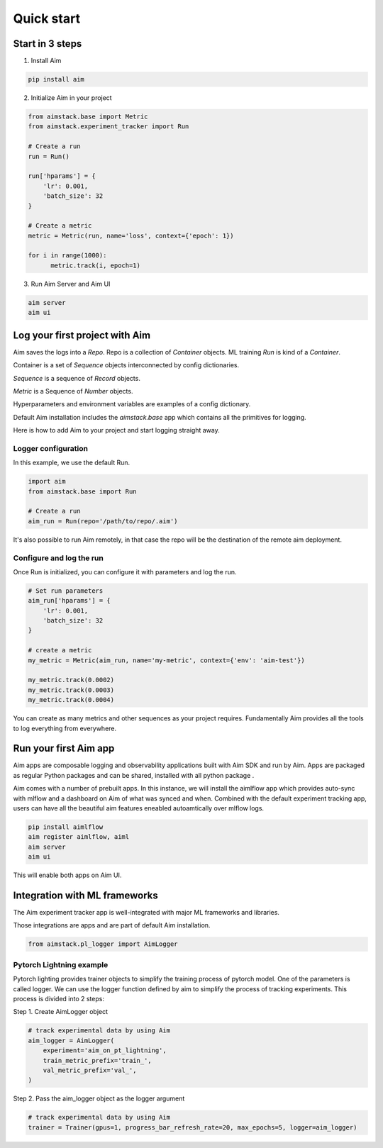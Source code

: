 ###########
Quick start
###########

Start in 3 steps
=================

1. Install Aim

.. code-block:: console
  
    pip install aim

2. Initialize Aim in your project

.. code-block:: python

  from aimstack.base import Metric
  from aimstack.experiment_tracker import Run

  # Create a run
  run = Run()

  run['hparams'] = {
      'lr': 0.001,
      'batch_size': 32
  }

  # Create a metric
  metric = Metric(run, name='loss', context={'epoch': 1})

  for i in range(1000):
        metric.track(i, epoch=1)

3. Run Aim Server and Aim UI

.. code-block:: console

  aim server
  aim ui

Log your first project with Aim
===============================

Aim saves the logs into a `Repo`. Repo is a collection of `Container` objects.
ML training `Run` is kind of a `Container`. 

Container is a set of `Sequence` objects interconnected by config dictionaries.

`Sequence` is a sequence of `Record` objects.

`Metric` is a Sequence of `Number` objects.

Hyperparameters and environment variables are examples of a config dictionary.

Default Aim installation includes the `aimstack.base` app which contains all the primitives for logging.

Here is how to add Aim to your project and start logging straight away.

Logger configuration
--------------------
In this example, we use the default Run.

.. code-block:: python

  import aim
  from aimstack.base import Run  

  # Create a run
  aim_run = Run(repo='/path/to/repo/.aim')

It's also possible to run Aim remotely, in that case the repo will be the destination of the remote aim deployment.

Configure and log the run
-------------------------

Once Run is initialized, you can configure it with parameters and log the run.

.. code-block:: python

  # Set run parameters
  aim_run['hparams'] = {
      'lr': 0.001,
      'batch_size': 32
  }

  # create a metric 
  my_metric = Metric(aim_run, name='my-metric', context={'env': 'aim-test'})

  my_metric.track(0.0002)
  my_metric.track(0.0003)
  my_metric.track(0.0004)

You can create as many metrics and other sequences as your project requires.
Fundamentally Aim provides all the tools to log everything from everywhere.

Run your first Aim app
======================

Aim apps are composable logging and observability applications built with Aim SDK and run by Aim.
Apps are packaged as regular Python packages and can be shared, installed with all python package .

Aim comes with a number of prebuilt apps.
In this instance, we will install the aimlflow app which provides auto-sync with mlflow and a dashboard on Aim of what was synced and when.
Combined with the default experiment tracking app, users can have all the beautiful aim features eneabled autoamtically over mlflow logs.

.. code-block:: console

  pip install aimlflow
  aim register aimlflow, aiml
  aim server
  aim ui

This will enable both apps on Aim UI.


Integration with ML frameworks
==============================

The Aim experiment tracker app is well-integrated with major ML frameworks and libraries.

Those integrations are apps and are part of default Aim installation.

.. code-block:: python

  from aimstack.pl_logger import AimLogger

Pytorch Lightning example
-------------------------

Pytorch lighting provides trainer objects to simplify the training process of pytorch model. 
One of the parameters is called logger. 
We can use the logger function defined by aim to simplify the process of tracking experiments. 
This process is divided into 2 steps:

Step 1. Create AimLogger object

.. code-block::  python

  # track experimental data by using Aim
  aim_logger = AimLogger(
      experiment='aim_on_pt_lightning',
      train_metric_prefix='train_',
      val_metric_prefix='val_',
  )

Step 2. Pass the aim_logger object as the logger argument

.. code-block:: python

  # track experimental data by using Aim
  trainer = Trainer(gpus=1, progress_bar_refresh_rate=20, max_epochs=5, logger=aim_logger)

